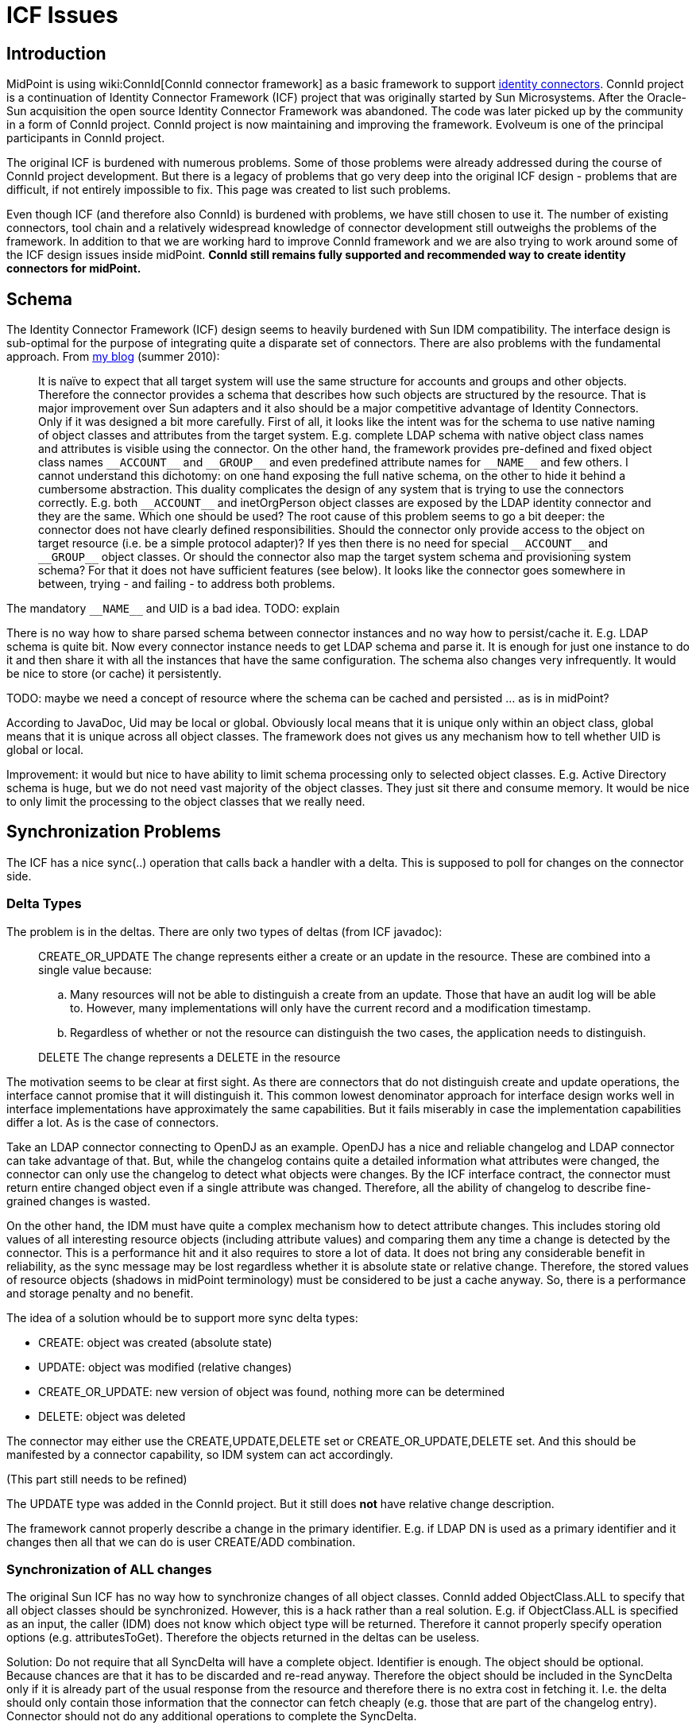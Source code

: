 = ICF Issues
:page-wiki-name: ICF Issues
:page-wiki-id: 655401
:page-wiki-metadata-create-user: semancik
:page-wiki-metadata-create-date: 2011-04-29T12:04:29.405+02:00
:page-wiki-metadata-modify-user: semancik
:page-wiki-metadata-modify-date: 2020-10-22T11:08:33.101+02:00
:page-upkeep-status: yellow
:page-toc: top


== Introduction

MidPoint is using wiki:ConnId[ConnId connector framework] as a basic framework to support xref:/connectors/connectors/[identity connectors]. ConnId project is a continuation of Identity Connector Framework (ICF) project that was originally started by Sun Microsystems.
After the Oracle-Sun acquisition the open source Identity Connector Framework was abandoned.
The code was later picked up by the community in a form of ConnId project.
ConnId project is now maintaining and improving the framework.
Evolveum is one of the principal participants in ConnId project.

The original ICF is burdened with numerous problems.
Some of those problems were already addressed during the course of ConnId project development.
But there is a legacy of problems that go very deep into the original ICF design - problems that are difficult, if not entirely impossible to fix.
This page was created to list such problems.

Even though ICF (and therefore also ConnId) is burdened with problems, we have still chosen to use it.
The number of existing connectors, tool chain and a relatively widespread knowledge of connector development still outweighs the problems of the framework.
In addition to that we are working hard to improve ConnId framework and we are also trying to work around some of the ICF design issues inside midPoint.
*ConnId still remains fully supported and recommended way to create identity connectors for midPoint.*


== Schema

The Identity Connector Framework (ICF) design seems to heavily burdened with Sun IDM compatibility.
The interface design is sub-optimal for the purpose of integrating quite a disparate set of connectors.
There are also problems with the fundamental approach.
From https://dracones.ideosystem.com/blog/2010/08/16/identity-connectors/[my blog] (summer 2010):


[quote]
____
It is naïve to expect that all target system will use the same structure for accounts and groups and other objects.
Therefore the connector provides a schema that describes how such objects are structured by the resource.
That is major improvement over Sun adapters and it also should be a major competitive advantage of Identity Connectors.
Only if it was designed a bit more carefully.
First of all, it looks like the intent was for the schema to use native naming of object classes and attributes from the target system.
E.g. complete LDAP schema with native object class names and attributes is visible using the connector.
On the other hand, the framework provides pre-defined and fixed object class names `pass:[__ACCOUNT__]` and `pass:[__GROUP__]` and even predefined attribute names for `pass:[__NAME__]` and few others.
I cannot understand this dichotomy: on one hand exposing the full native schema, on the other to hide it behind a cumbersome abstraction.
This duality complicates the design of any system that is trying to use the connectors correctly.
E.g. both `pass:[__ACCOUNT__]` and inetOrgPerson object classes are exposed by the LDAP identity connector and they are the same.
Which one should be used? The root cause of this problem seems to go a bit deeper: the connector does not have clearly defined responsibilities.
Should the connector only provide access to the object on target resource (i.e. be a simple protocol adapter)? If yes then there is no need for special `pass:[__ACCOUNT__]` and `pass:[__GROUP__]` object classes.
Or should the connector also map the target system schema and provisioning system schema? For that it does not have sufficient features (see below).
It looks like the connector goes somewhere in between, trying - and failing - to address both problems.
____

The mandatory `pass:[__NAME__]` and UID is a bad idea.
TODO: explain

There is no way how to share parsed schema between connector instances and no way how to persist/cache it.
E.g. LDAP schema is quite bit.
Now every connector instance needs to get LDAP schema and parse it.
It is enough for just one instance to do it and then share it with all the instances that have the same configuration.
The schema also changes very infrequently.
It would be nice to store (or cache) it persistently.

TODO: maybe we need a concept of resource where the schema can be cached and persisted ... as is in midPoint?

According to JavaDoc, Uid may be local or global.
Obviously local means that it is unique only within an object class, global means that it is unique across all object classes.
The framework does not gives us any mechanism how to tell whether UID is global or local.

Improvement: it would but nice to have ability to limit schema processing only to selected object classes.
E.g. Active Directory schema is huge, but we do not need vast majority of the object classes.
They just sit there and consume memory.
It would be nice to only limit the processing to the object classes that we really need.


== Synchronization Problems

The ICF has a nice sync(..) operation that calls back a handler with a delta.
This is supposed to poll for changes on the connector side.


=== Delta Types

The problem is in the deltas.
There are only two types of deltas (from ICF javadoc):


[quote]
____
CREATE_OR_UPDATE The change represents either a create or an update in the resource.
These are combined into a single value because:

.. Many resources will not be able to distinguish a create from an update.
Those that have an audit log will be able to.
However, many implementations will only have the current record and a modification timestamp.

.. Regardless of whether or not the resource can distinguish the two cases, the application needs to distinguish.
____


[quote]
____
DELETE The change represents a DELETE in the resource
____

The motivation seems to be clear at first sight.
As there are connectors that do not distinguish create and update operations, the interface cannot promise that it will distinguish it.
This common lowest denominator approach for interface design works well in interface implementations have approximately the same capabilities.
But it fails miserably in case the implementation capabilities differ a lot.
As is the case of connectors.

Take an LDAP connector connecting to OpenDJ as an example.
OpenDJ has a nice and reliable changelog and LDAP connector can take advantage of that.
But, while the changelog contains quite a detailed information what attributes were changed, the connector can only use the changelog to detect what objects were changes.
By the ICF interface contract, the connector must return entire changed object even if a single attribute was changed.
Therefore, all the ability of changelog to describe fine-grained changes is wasted.

On the other hand, the IDM must have quite a complex mechanism how to detect attribute changes.
This includes storing old values of all interesting resource objects (including attribute values) and comparing them any time a change is detected by the connector.
This is a performance hit and it also requires to store a lot of data.
It does not bring any considerable benefit in reliability, as the sync message may be lost regardless whether it is absolute state or relative change.
Therefore, the stored values of resource objects (shadows in midPoint terminology) must be considered to be just a cache anyway.
So, there is a performance and storage penalty and no benefit.

The idea of a solution whould be to support more sync delta types:

* CREATE: object was created (absolute state)

* UPDATE: object was modified (relative changes)

* CREATE_OR_UPDATE: new version of object was found, nothing more can be determined

* DELETE: object was deleted

The connector may either use the CREATE,UPDATE,DELETE set or CREATE_OR_UPDATE,DELETE set.
And this should be manifested by a connector capability, so IDM system can act accordingly.

(This part still needs to be refined)

The UPDATE type was added in the ConnId project.
But it still does *not* have relative change description.

The framework cannot properly describe a change in the primary identifier.
E.g. if LDAP DN is used as a primary identifier and it changes then all that we can do is user CREATE/ADD combination.


=== Synchronization of ALL changes

The original Sun ICF has no way how to synchronize changes of all object classes.
ConnId added ObjectClass.ALL to specify that all object classes should be synchronized.
However, this is a hack rather than a real solution.
E.g. if ObjectClass.ALL is specified as an input, the caller (IDM) does not know which object type will be returned.
Therefore it cannot properly specify operation options (e.g. attributesToGet).
Therefore the objects returned in the deltas can be useless.

Solution: Do not require that all SyncDelta will have a complete object.
Identifier is enough.
The object should be optional.
Because chances are that it has to be discarded and re-read anyway.
Therefore the object should be included in the SyncDelta only if it is already part of the usual response from the resource and therefore there is no extra cost in fetching it.
I.e. the delta should only contain those information that the connector can fetch cheaply (e.g. those that are part of the changelog entry).
Connector should not do any additional operations to complete the SyncDelta.

See also problem of local and global UID above.


=== Synchronization Uid, Name and ObjectClass

Some resources does not store Uid of changed objects.
Just Name.
Some resources does not store objectclass (assuming Uid is global).
This is all OK for create and modify deltas - the object still exists and the missing information can be retrieved by reading the object.
But this is a major problem for delete deltas.
There is no way how to get missing information.
This problem is especially severe for resources that only have Name of deleted objects and the changelog (e.g. 389ds).


== Read and Search

On the SPI side the read and search operations are considered to be the same (both using SearchOp interface).
This is wrong.
Reading an object by using a primary identifier is almost always much more efficient than searching for it and it very ofter requires entirely different operation.
Therefore most of the non-trivial connectors fist try to analyze the search filter, check if it is a search by identifiers and branch the code in a strange and slightly unreliable manner.

Also, for some resources it is much more efficient to read an object if we know that at most one object can be returned.
As read is perhaps the most frequent connector operation this is unquestionably worth to be optimized.

Another issue: There are objects that have huge number of attribute values.
E.g. big LDAP/AD groups.
Some servers have mechanism to return only part of the values.
This is what is needed in searches: the clients wants the list of objects.
The client does not care about 100% completeness as it usually only displays a table of the results or uses the result to iterate over the objects.
On the other hand, when the client explicitly gets one specific object the completeness is crucial.
In ICF design it is not really possible to distinguish these cases.


=== Object Count

There is no count() operation in the framework.
Original ICF did not have any means to establish object count except for reading all the objects and sequentially count them.
This is not really reasonable.
Later, OpenICF added ability to return remaining number of results from search operation.
That can be used as substitute for counting in some cases.
The choice to return _remaining_ entries instead of number of _all_ matching entries is not the best one, but the concept somehow works.
Anyway, separate count operation would be much cleaner and in some cases also more efficient approach.


== UID

The concept of UID is entirely naive.
It assumes that every object will have a persistent, immutable, non-complex identifier.
This not always the case.
Therefore the UID is defined as sometime immutable but in fact mutable.
This also assumes that the object has a single identifier which is both immutable and also the most efficient way to retrieve an object.
This is not the case e.g. for LDAP containers.
The ICF identfies the container by UID (see OperationOptions).
The UID is usually entryUuid in LDAP.
But the search operation requires DN as a base, not entryUuid.
Therefore ICF forces the connector to make two searches instead of one: translate UID to DN and then do the actual search.

All the attributes are equal but `UID` is more equal than others.
`UID` is supposed to be a primary identifier and it is passed to many operations as an explicit argument (update, getObject, delete, ...). But not for create.
In that case the `UID` is just an ordinary attribute.

Both `UID` and `NAME` attributes are mandatory and both are regarded as identifiers.
However, there is a lot of systems that have only one identifier that is typically mutable: username.
The ICF does not handle well this kind of systems.


=== Identification is much harder than simple string UID

Identifiers are often quite complex.
E.g. most systems have two identifiers:

* primary: immutable identifier such as entry UUID

* secondary: mutable and often human-readable identifier (DN, username, ...)

Both identifiers are unique, both are used as object identification.
It is often more reliable and more efficient to use primary identifiers to retrieve object.
And ICF seems to make an assumption that this is always the case.
But that assumption is wrong.
E.g. in multi-domain AD environment or in LDAP topotology with sub-trees (chaining) it is more efficient to use DN.
There is either no single place to efficiently resolve entryUUID or that resolution requires additional round-trips (such as AD global catalog).

The identifiers do not even need to be plain string.
There are multi-value and compound identifiers.
So simple single-valued string UID is quite a bad idea.

Solution: Pass both primary and secondary identifiers to the ICF operations.
Let the connector decide which one to use.
Use schema to define identifiers.


== Modification side-effect changes

ICF designers obviously realized that by changing one attribute other attribute may change as well.
That's the reason why `update` methods return new version of `Uid`. So fat so good.
But `Uid` is not the only attribute for which this works.
This is hardcoded in the interfaces.
This lack of foresight is unbelievable ...

Use case: LDAP servers change the value of naming attribute when the DN changes.
E.g. if DN changes from `cn=foo,dc=example,dc=com` to `cn=bar,dc=example,dc=com`, the LDAP server also changes value of `cn` attribute from `foo` to `bar`. ICF Uid is not changes (that is usually `entryUUID` LDAP attribute).
The connector has no way how to let the IDM know that the `cn` has changed.
Yet, the change of naming attribute is often quite consequential ...


== Error Handling

The ICF framework does not define any(!) excpetion.
All the provisioning, communication and schema exceptions are supposed to be run-time exceptions, they are neither enumerated nor documented.
The description of the error is frequently buried inside a labyrinth of nested exceptions.
Therefore a link:https://svn.evolveum.com/midpoint/trunk/provisioning/provisioning-impl/src/main/java/com/evolveum/midpoint/provisioning/ucf/impl/IcfUtil.java[very ugly and fragile code] is needed in ICF client to determine cause of the problem.

Even worse, ICF is throwing exceptions that are not visible outside connector implementation.
The connectors run in their own classloaders.
The framework throws the exceptions almost in the same form as thrown by the connectors.
Therefore, exception from a library loaded by the connector classloader may be exposed from the ICF API.
The ICF client cannot see that exception as it does not have access to the exception class.
Therefore attempts to serialize and deserialize such exception (which is common in Web GUI error handling pages) will fail.
ICF should never expose objects that are outside the interface contract and are not visible to the client.


== Versioning

Bundles are versioned, but connectors are not.
It does not make sense to bind versioning to a package instead of the code itself.

It is not clear whether connector configuration schema is specific to a connector version or connector type.
It does not really make sense to be either.
In the former case upgrades will be difficult, in the later version the configuration cannot be evolved.
Obviously a major-minor version mechanism is needed.


== GuardedString and GuardedByteArray

Wrapper type that overrides toString so the sensitive value will not accidentally appear in the logs or dumps is a good idea.
Similarly the dispose() method that will shorten the memory lifetime of the sensitive value.
However, encrypting the value with key store right next to it is plainly a pointless exercise that only complicates the system and is a potential source of bugs.


== Result Handlers

Those result handlers are an artifact of an original Identity Connector Framework over-engineering.
The handlers are supposed to assist connectors by implementing mechanism that the connector or resource does not support - such as search result filtering, data normalization and so on.
However, those handler are generic and they know nothing about the particulars of the resource that the connector connects to.
Therefore in vast majority of cases those handlers just get into the way and they distort the data.
Good connectors usually do not need those handlers at all.
Unfortunately, these handler are enabled by default and there is no way for a connector to tell the framework to turn them off.
The handlers needs to be explicitly disabled in the resource configuration.


== Capabilities

ICF has no real concept of capabilities.
Connector can demonstrate the capabilities indirectly.
E.g. delete capability is demonstrated by implementing SPI class DeleteOp.
However, this does not reflect runtime status.
E.g. connector may be capable of delete operation, but the resource that the connector is connected to may not support that operation.
There is no way how connector can indicate that.

Some capabilities may also have complex parameters.
E.g. update operation may need to know a complete state of the account to be able to update it.
There is no way to indicate that.
There is also no way how to indicate supported scripting languages for script operations.

Some capabilities are determined from the schema, e.g. enable/disable capability.
There is an open question whether this is the right way to do it.
E.g. disable operation may have side-effects, e.g. destruction of user's password.
There is not way to indicate that.
Also the password capability can be detected from the schema.
But there is no way how to indicate password policy.


== Service Accounts

The service account is configured specifically for each connector using a connector-specific configuration.
It is not in any way structured or annotated.
Therefore it does not allow some of the features, e.g.:

* Indicate which of the accounts is IDM service account in the IDM user list

* Automatically change IDM service account password both at the resource and in IDM configuration

A better way would be for the configuration to point to the IDM service account instead of just hard-configuring the credentials.


== Logging

To be politically correct, org.identityconnectors.common.logging.Log.Level is one big mess.
It makes absolutely no sense for a connector to log on INFO or SEVERE log levels.
The connector should not change system state in a significant way (INFO), or place system in a SEVERE situation.
On the other hand, there is no way how to distinguish debugging and tracing logs.


== Scripting

* It would be nice if provisioning scripts can rely return code (exit status) back to the IDM.
The scripts return `Object` now, but that is not very helpful.
Some structure return value would be nicer.

* It would be nice if the framework can do exec() locally in its operating system.
Running script on connector supports only groovy, which is not that useful.
It can be theoretically used to exec, but having exec directly would be more straightforward.


== Other Issues

Configuration properties and attributes are handled in entirely different way.
E.g. configuration properties use String[] class to denote multi-valued properties while attributes use `Flags.MULTIVALUED`. The ConfigurationProperty has isConfidential() method while Attribute has nothing like that and the confidentiality needs to be derived from the use of Guarded types.

[.red]#TODO#

* Transactionality (MVCC)

* Object count

* Object filtering by the framework is mostly redundant, inefficient and it destroys paging and search count.
Remove it.
Provide a library for the connectors to do it internally if they need to.

* No special operation for reading the object using just a primary identifier (which is usually much more efficient than search)

* Framework filtering turned on by default

* Missing explicit connector destructor.
I.e. a way how to explicitly disconnect from the resource.
This is sometimes needed, e.g. to refresh privileges or schema.

* runAsUser option is poorly defined.
What should be the value? Uid? Name?


== For the Future


=== Entitlements (Group Membership)

Also from https://dracones.ideosystem.com/blog/2010/08/16/identity-connectors/[my blog] (summer 2010):


[quote]
____
Yet another feature that I would expect from a next generation identity connector is to handle object references or membership.
It means that provisioning system should be able to discover that there are two grouping mechanisms for LDAP and one (proprietary) mechanism for roles.
That will allow provisioning system to provide much better GUI and business logic support out of the box.
Yet, identity connectors do not provide such feature.
The unix group attributes are of type string.
There is no information in the schema that would suggest that a `pass:[__NAME__]` (or Uid?) of an object from the `pass:[__GROUP__]` object class belongs there.
There is even no way how to know that there is more than one grouping mechanism (that is pretty common in LDAP and in many custom systems).
How can provisioning system handle that? Either it cannot and leave that to business logic (which make deployment hard) or it can build an adaptation layer on top of connector.
Abstraction on top of abstraction.
Insane.
____


=== Consistency

Some consistency mechanism should be optionally supported by the connectors.
Maybe optimistic locking (or MVCC), maybe even ACID-like transactions.

There are three operations that change attributes: `addAttributeValues`, `removeAttributeValues` and `update`. There is no way how to atomically execute the following change of an attribute:

[source]
----
ADD: Cpt. Jack Sparrow
DELETE: Jack Sparrow

----

Let's assume that the attribute contains value `Jack Sparrow`. If `addAttributeValues` is executed first and the attribute is single-valued it results in schema violation.
If `removeAttributeValues` is executed first and the attribute is mandatory it again results in schema violation.
The `update` operation overwrites existing values and therefore cannot be used if the attribute has values that should survive the operation.


=== Account Archivation

TODO


=== Misc

* Ability to select only specific object classes from schema.
E.g. do not generate the whole AD schema, just a few selected object classes